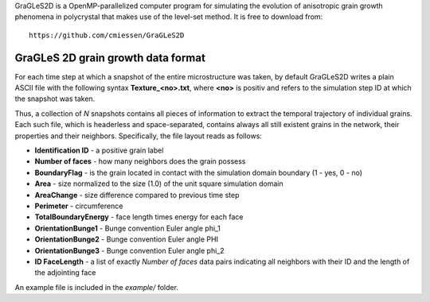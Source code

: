 GraGLeS2D is a OpenMP-parallelized computer program for simulating the evolution of anisotropic grain growth phenomena in polycrystal that makes use of the level-set method. It is free to download from:: 

  https://github.com/cmiessen/GraGLeS2D



GraGLeS 2D grain growth data format
===================================

For each time step at which a snapshot of the entire microstructure was taken, by default GraGLeS2D writes a plain ASCII file with the following syntax **Texture_<no>.txt**,
where **<no>** is positiv and refers to the simulation step ID at which the snapshot was taken. 

Thus, a collection of *N* snapshots contains all pieces of information to extract the temporal trajectory of individual grains.
Each such file, which is headerless and space-separated, contains always all still existent grains in the network, their properties and their neighbors.
Specifically, the file layout reads as follows:

* **Identification ID** - a positive grain label
* **Number of faces** - how many neighbors does the grain possess
* **BoundaryFlag** - is the grain located in contact with the simulation domain boundary (1 - yes, 0 - no)
* **Area** - size normalized to the size (1.0) of the unit square simulation domain
* **AreaChange** - size difference compared to previous time step 
* **Perimeter** - circumference
* **TotalBoundaryEnergy** - face length times energy for each face
* **OrientationBunge1** - Bunge convention Euler angle \phi_1
* **OrientationBunge2** - Bunge convention Euler angle \PHI
* **OrientationBunge3** - Bunge convention Euler angle \phi_2
* **ID FaceLength** - a list of exactly *Number of faces* data pairs indicating all neighbors with their ID and the length of the adjointing face

An example file is included in the *example/* folder.
